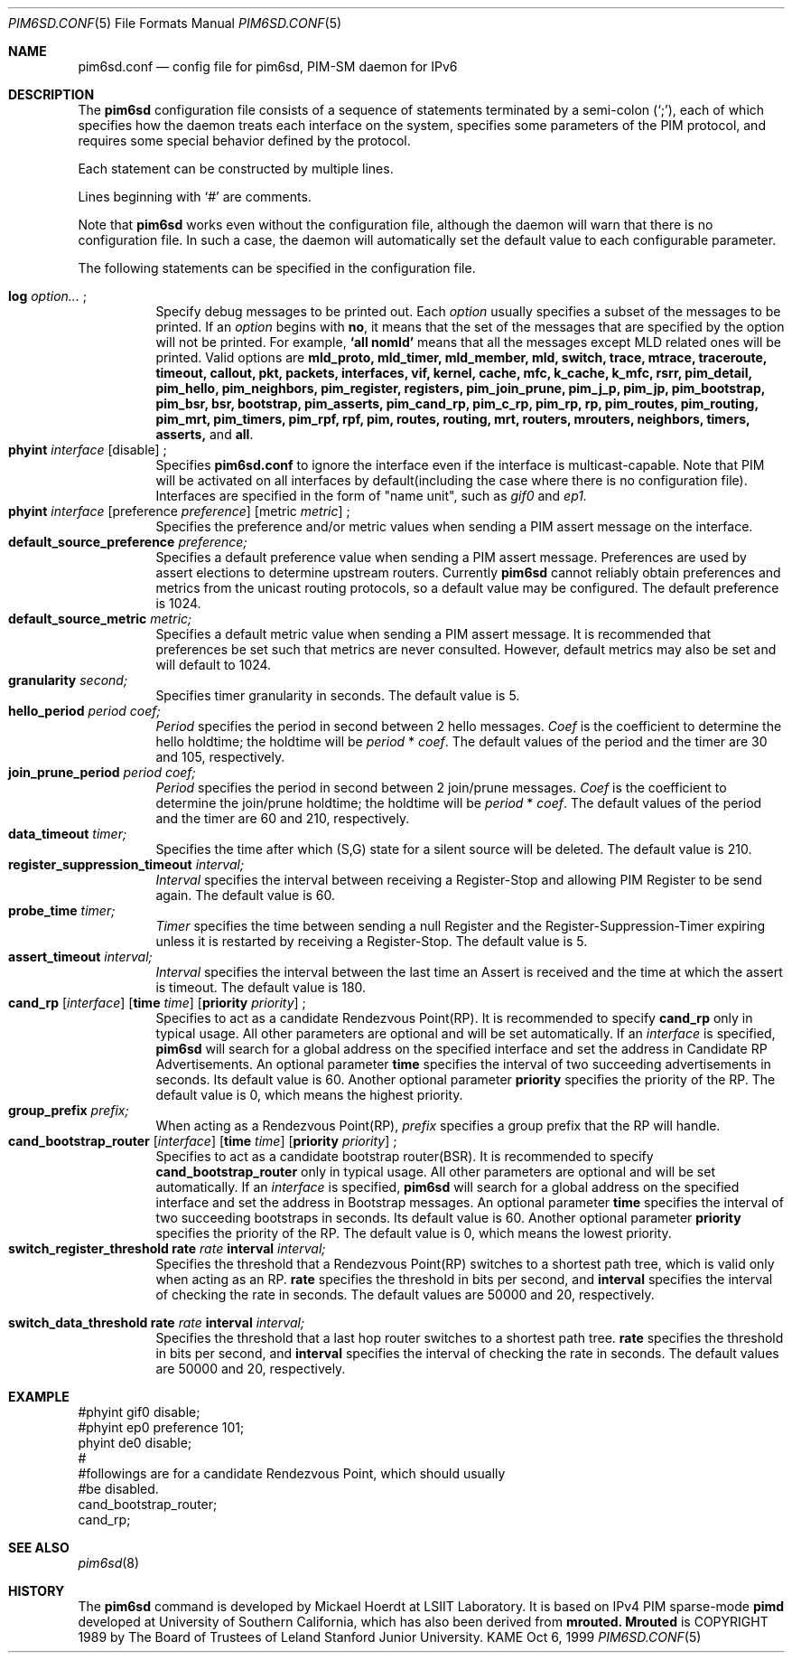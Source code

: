 .\" Copyright (C) 1999 WIDE Project.
.\" All rights reserved.
.\" 
.\" Redistribution and use in source and binary forms, with or without
.\" modification, are permitted provided that the following conditions
.\" are met:
.\" 1. Redistributions of source code must retain the above copyright
.\"    notice, this list of conditions and the following disclaimer.
.\" 2. Redistributions in binary form must reproduce the above copyright
.\"    notice, this list of conditions and the following disclaimer in the
.\"    documentation and/or other materials provided with the distribution.
.\" 3. Neither the name of the project nor the names of its contributors
.\"    may be used to endorse or promote products derived from this software
.\"    without specific prior written permission.
.\" 
.\" THIS SOFTWARE IS PROVIDED BY THE PROJECT AND CONTRIBUTORS ``AS IS'' AND
.\" ANY EXPRESS OR IMPLIED WARRANTIES, INCLUDING, BUT NOT LIMITED TO, THE
.\" IMPLIED WARRANTIES OF MERCHANTABILITY AND FITNESS FOR A PARTICULAR PURPOSE
.\" ARE DISCLAIMED.  IN NO EVENT SHALL THE PROJECT OR CONTRIBUTORS BE LIABLE
.\" FOR ANY DIRECT, INDIRECT, INCIDENTAL, SPECIAL, EXEMPLARY, OR CONSEQUENTIAL
.\" DAMAGES (INCLUDING, BUT NOT LIMITED TO, PROCUREMENT OF SUBSTITUTE GOODS
.\" OR SERVICES; LOSS OF USE, DATA, OR PROFITS; OR BUSINESS INTERRUPTION)
.\" HOWEVER CAUSED AND ON ANY THEORY OF LIABILITY, WHETHER IN CONTRACT, STRICT
.\" LIABILITY, OR TORT (INCLUDING NEGLIGENCE OR OTHERWISE) ARISING IN ANY WAY
.\" OUT OF THE USE OF THIS SOFTWARE, EVEN IF ADVISED OF THE POSSIBILITY OF
.\" SUCH DAMAGE.
.\"
.\"	$Id: pim6sd.conf.5,v 1.5 1999/11/11 22:46:25 jinmei Exp $
.\"
.Dd Oct 6, 1999
.Dt PIM6SD.CONF 5
.Os KAME
.Sh NAME
.Nm pim6sd.conf
.Nd config file for pim6sd, PIM-SM daemon for IPv6
.\"
.Sh DESCRIPTION
The
.Nm pim6sd
configuration file consists of a sequence of statements terminated
by a semi-colon (`;'), each of which specifies how the daemon treats
each interface on the system, specifies some parameters of the PIM
protocol, and requires some special behavior defined by the protocol.
.Pp
Each statement can be constructed by multiple lines.
.Pp
Lines beginning with
.Ql #
are comments.
.Pp
Note that
.Nm pim6sd
works even without the configuration file, although the daemon
will warn that there is no configuration file.
In such a case, the daemon will automatically set the default value
to each configurable parameter.
.\"
.Pp
The following statements can be specified in the configuration file.
.Pp
.Bl -tag -width Ds -compact
.It Xo
.Ic log
.Ar option...
.Ic ;
.Xc
Specify debug messages to be printed out. Each
.Ar option
usually specifies a subset of the messages to be printed.
If an
.Ar option
begins with
.Ic no ,
it means that the set of the messages that are specified by the option
will not be printed. For example,
.Ic `all nomld'
means that all the messages except MLD related ones will be printed.
Valid options are
.Ic mld_proto, mld_timer, mld_member, mld, switch, trace, mtrace, traceroute,
.Ic timeout, callout, pkt, packets, interfaces, vif, kernel, cache, mfc,
.Ic k_cache, k_mfc, rsrr, pim_detail, pim_hello, pim_neighbors, pim_register,
.Ic registers, pim_join_prune, pim_j_p, pim_jp, pim_bootstrap, pim_bsr, bsr,
.Ic bootstrap, pim_asserts, pim_cand_rp, pim_c_rp, pim_rp, rp, pim_routes,
.Ic pim_routing, pim_mrt, pim_timers, pim_rpf, rpf, pim, routes, routing,
.Ic mrt, routers, mrouters, neighbors, timers, asserts,
and
.Ic all .
.\"
.It Xo
.Ic phyint Ar interface
.Op disable
.Ic ;
.Xc
Specifies
.Nm
to ignore the interface even if the interface is multicast-capable.
Note that PIM will be activated on all interfaces by default(including
the case where there is no configuration file).
Interfaces are specified in the form of "name unit", such as
.Ar gif0
and
.Ar ep1.
.\"
.It Xo
.Ic phyint Ar interface
.Op preference Ar preference
.Op metric Ar metric
.Ic ;
.Xc
Specifies the preference and/or metric values when sending a PIM
assert message on the interface.
.\"
.It Xo
.Ic default_source_preference Ar preference;
.Xc
Specifies a default preference value when sending a PIM assert message.
Preferences are used by assert elections to determine upstream routers.
Currently
.Nm pim6sd
cannot reliably obtain preferences and metrics from the
unicast routing protocols, so a default value may be configured.
The default preference is 1024.
.\"
.It Ic default_source_metric Ar metric;
Specifies a default metric value when sending a PIM assert message.
It is recommended that preferences be set such that metrics are never
consulted. However, default metrics may also be set and will default to
1024.
.\"
.It Xo
.Ic granularity Ar second;
.Xc
Specifies timer granularity in seconds.
The default value is 5.
.\"
.It Xo
.Ic hello_period Ar period Ar coef;
.Xc
.Ar Period
specifies the period in second between 2 hello messages.
.Ar Coef
is the coefficient to determine the hello holdtime;
the holdtime will be
.Ar period
*
.Ar coef .
The default values of the period and the timer are 30 and 105,
respectively.
.\"
.It Xo
.Ic join_prune_period Ar period Ar coef;
.Xc
.Ar Period
specifies the period in second between 2 join/prune messages.
.Ar Coef
is the coefficient to determine the join/prune holdtime;
the holdtime will be
.Ar period
*
.Ar coef .
The default values of the period and the timer are 60 and 210,
respectively.
.\"
.It Xo
.Ic data_timeout Ar timer;
.Xc
Specifies the time after which (S,G) state for a silent source will be
deleted.
The default value is 210.
.\"
.It Xo
.Ic register_suppression_timeout Ar interval;
.Xc
.Ar Interval
specifies the interval between receiving a Register-Stop and allowing
PIM Register to be send again.
The default value is 60.
.\"
.It Xo
.Ic probe_time Ar timer;
.Xc
.Ar Timer
specifies the time between sending a null Register and the
Register-Suppression-Timer expiring unless it is restarted by
receiving a Register-Stop.
The default value is 5.
.\"
.It Xo
.Ic assert_timeout Ar interval;
.Xc
.Ar Interval
specifies the interval between the last time an Assert is received and
the time at which the assert is timeout.
The default value is 180.
.\"
.It Xo
.Ic cand_rp
.Op Ar interface
.Op Ic time Ar time
.Op Ic priority Ar priority
.Ic ;
.Xc
Specifies to act as a candidate Rendezvous Point(RP).
It is recommended to specify
.Ic cand_rp
only in typical usage.
All other parameters are optional and will be set automatically.
If an
.Ar interface
is specified,
.Nm pim6sd
will search for a global address on the specified interface
and set the address in Candidate RP Advertisements.
An optional parameter
.Ic time
specifies the interval of two succeeding advertisements in seconds.
Its default value is 60.
Another optional parameter
.Ic priority
specifies the priority of the RP.
The default value is 0, which means the highest priority.
.\"
.It Xo
.Ic group_prefix Ar prefix;
.Xc
When acting as a Rendezvous Point(RP),
.Ar prefix
specifies a group prefix that the RP will handle.
.\"
.It Xo
.Ic cand_bootstrap_router
.Op Ar interface
.Op Ic time Ar time
.Op Ic priority Ar priority
.Ic ;
.Xc
Specifies to act as a candidate bootstrap router(BSR).
It is recommended to specify
.Ic cand_bootstrap_router
only in typical usage.
All other parameters are optional and will be set automatically.
If an
.Ar interface
is specified,
.Nm pim6sd
will search for a global address on the specified interface
and set the address in Bootstrap messages.
An optional parameter
.Ic time
specifies the interval of two succeeding bootstraps in seconds.
Its default value is 60.
Another optional parameter
.Ic priority
specifies the priority of the RP.
The default value is 0, which means the lowest priority.
.\"
.It Xo
.Ic switch_register_threshold Ic rate Ar rate Ic interval Ar interval;
.Xc
Specifies the threshold that a Rendezvous Point(RP) switches to a shortest
path tree, which is valid only when acting as an RP.
.Ic rate
specifies the threshold in bits per second, and
.Ic interval
specifies the interval of checking the rate in seconds.
The default values are 50000 and 20, respectively.
\"
.It Xo
.Ic switch_data_threshold Ic rate Ar rate Ic interval Ar interval;
.Xc
Specifies the threshold that a last hop router switches to a shortest
path tree.
.Ic rate
specifies the threshold in bits per second, and
.Ic interval
specifies the interval of checking the rate in seconds.
The default values are 50000 and 20, respectively.
.El
.\"
.Sh EXAMPLE
.Bd -literal -offset
#phyint gif0 disable;
#phyint ep0 preference 101;
phyint de0 disable;
#
#followings are for a candidate Rendezvous Point, which should usually
#be disabled.
cand_bootstrap_router;
cand_rp;
.Ed
.Sh SEE ALSO
.Xr pim6sd 8
.Sh HISTORY
The
.Nm pim6sd
command is developed by Mickael Hoerdt at LSIIT Laboratory.
It is based on IPv4 PIM sparse-mode
.Nm pimd
developed at University of Southern California,
which has also been derived from
.Nm mrouted.
.Nm Mrouted
is COPYRIGHT 1989 by The Board of Trustees of
Leland Stanford Junior University.
.\" .Sh BUGS
.\" (to be written)
